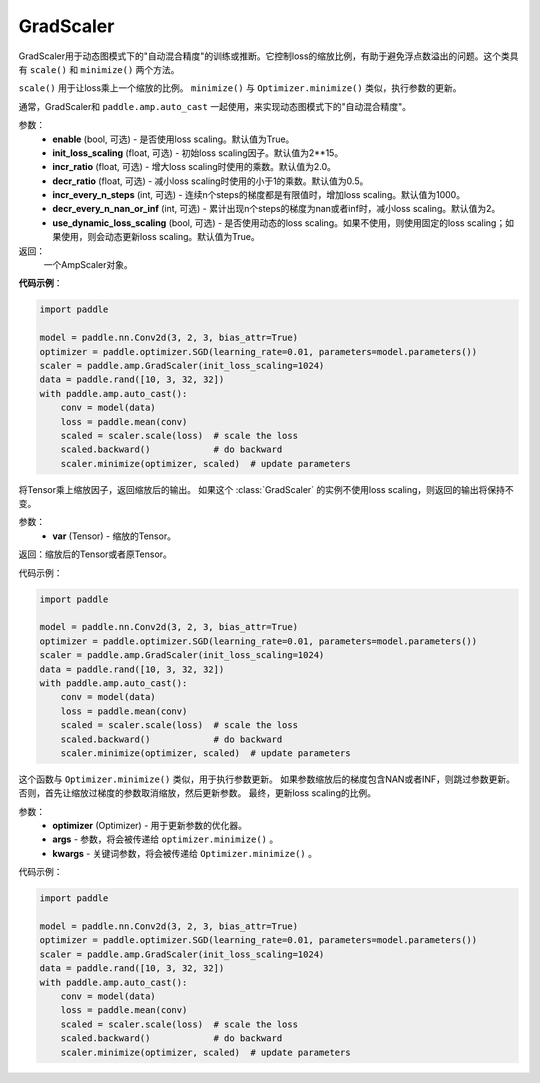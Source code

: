 .. _cn_api_amp_GradScalar:

GradScaler
-------------------------------

.. py:class:: paddle.amp.GradScaler(enable=True, init_loss_scaling=2.**15, incr_ratio=2.0, decr_ratio=0.5, incr_every_n_steps=1000, decr_every_n_nan_or_inf=1, use_dynamic_loss_scaling=True)



GradScaler用于动态图模式下的"自动混合精度"的训练或推断。它控制loss的缩放比例，有助于避免浮点数溢出的问题。这个类具有 ``scale()`` 和 ``minimize()`` 两个方法。

``scale()`` 用于让loss乘上一个缩放的比例。
``minimize()`` 与 ``Optimizer.minimize()`` 类似，执行参数的更新。

通常，GradScaler和 ``paddle.amp.auto_cast`` 一起使用，来实现动态图模式下的"自动混合精度"。


参数：
    - **enable** (bool, 可选) - 是否使用loss scaling。默认值为True。
    - **init_loss_scaling** (float, 可选) - 初始loss scaling因子。默认值为2**15。
    - **incr_ratio** (float, 可选) - 增大loss scaling时使用的乘数。默认值为2.0。
    - **decr_ratio** (float, 可选) - 减小loss scaling时使用的小于1的乘数。默认值为0.5。
    - **incr_every_n_steps** (int, 可选) - 连续n个steps的梯度都是有限值时，增加loss scaling。默认值为1000。
    - **decr_every_n_nan_or_inf** (int, 可选) - 累计出现n个steps的梯度为nan或者inf时，减小loss scaling。默认值为2。
    - **use_dynamic_loss_scaling** (bool, 可选) - 是否使用动态的loss scaling。如果不使用，则使用固定的loss scaling；如果使用，则会动态更新loss scaling。默认值为True。

返回：
    一个AmpScaler对象。


**代码示例**：

.. code-block:: python

    import paddle

    model = paddle.nn.Conv2d(3, 2, 3, bias_attr=True)
    optimizer = paddle.optimizer.SGD(learning_rate=0.01, parameters=model.parameters())
    scaler = paddle.amp.GradScaler(init_loss_scaling=1024)
    data = paddle.rand([10, 3, 32, 32])
    with paddle.amp.auto_cast():
        conv = model(data)
        loss = paddle.mean(conv)
        scaled = scaler.scale(loss)  # scale the loss 
        scaled.backward()            # do backward
        scaler.minimize(optimizer, scaled)  # update parameters


.. py:function:: scale(var)

将Tensor乘上缩放因子，返回缩放后的输出。
如果这个 :class:`GradScaler` 的实例不使用loss scaling，则返回的输出将保持不变。

参数：
    - **var** (Tensor) - 缩放的Tensor。

返回：缩放后的Tensor或者原Tensor。

代码示例：

.. code-block:: python

    import paddle

    model = paddle.nn.Conv2d(3, 2, 3, bias_attr=True)
    optimizer = paddle.optimizer.SGD(learning_rate=0.01, parameters=model.parameters())
    scaler = paddle.amp.GradScaler(init_loss_scaling=1024)
    data = paddle.rand([10, 3, 32, 32])
    with paddle.amp.auto_cast():
        conv = model(data)
        loss = paddle.mean(conv)
        scaled = scaler.scale(loss)  # scale the loss 
        scaled.backward()            # do backward
        scaler.minimize(optimizer, scaled)  # update parameters

.. py:function:: minimize(optimizer, *args, **kwargs)

这个函数与 ``Optimizer.minimize()`` 类似，用于执行参数更新。
如果参数缩放后的梯度包含NAN或者INF，则跳过参数更新。否则，首先让缩放过梯度的参数取消缩放，然后更新参数。
最终，更新loss scaling的比例。

参数：
    - **optimizer** (Optimizer) - 用于更新参数的优化器。
    - **args** - 参数，将会被传递给 ``optimizer.minimize()`` 。
    - **kwargs** - 关键词参数，将会被传递给 ``Optimizer.minimize()`` 。

代码示例：

.. code-block:: python

    import paddle

    model = paddle.nn.Conv2d(3, 2, 3, bias_attr=True)
    optimizer = paddle.optimizer.SGD(learning_rate=0.01, parameters=model.parameters())
    scaler = paddle.amp.GradScaler(init_loss_scaling=1024)
    data = paddle.rand([10, 3, 32, 32])
    with paddle.amp.auto_cast():
        conv = model(data)
        loss = paddle.mean(conv)
        scaled = scaler.scale(loss)  # scale the loss 
        scaled.backward()            # do backward
        scaler.minimize(optimizer, scaled)  # update parameters






